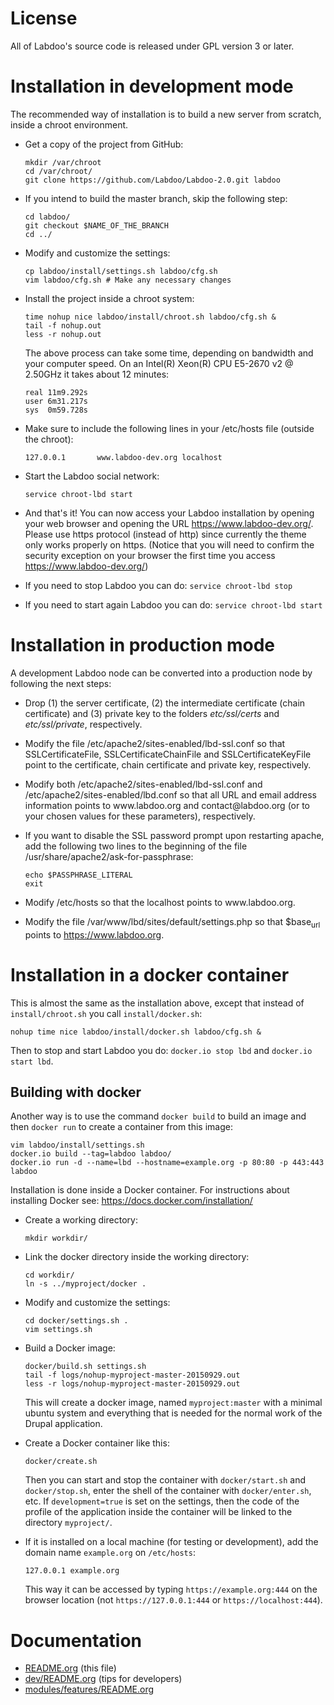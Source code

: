 * License

  All of Labdoo's source code is released under GPL version 3 or later.

* Installation in development mode

  The recommended way of installation is to build a new server from
  scratch, inside a chroot environment.

  + Get a copy of the project from GitHub:
    #+BEGIN_EXAMPLE
    mkdir /var/chroot
    cd /var/chroot/
    git clone https://github.com/Labdoo/Labdoo-2.0.git labdoo
    #+END_EXAMPLE

  + If you intend to build the master branch, skip the following step:
    #+BEGIN_EXAMPLE
    cd labdoo/
    git checkout $NAME_OF_THE_BRANCH
    cd ../
    #+END_EXAMPLE

  + Modify and customize the settings:
    #+BEGIN_EXAMPLE
    cp labdoo/install/settings.sh labdoo/cfg.sh
    vim labdoo/cfg.sh # Make any necessary changes
    #+END_EXAMPLE

  + Install the project inside a chroot system:
    #+BEGIN_EXAMPLE
    time nohup nice labdoo/install/chroot.sh labdoo/cfg.sh &
    tail -f nohup.out
    less -r nohup.out
    #+END_EXAMPLE

    The above process can take some time, depending on bandwidth and your computer speed.
    On an Intel(R) Xeon(R) CPU E5-2670 v2 @ 2.50GHz it takes about 12 minutes:

    #+BEGIN_EXAMPLE
    real 11m9.292s
    user 6m31.217s
    sys  0m59.728s
    #+END_EXAMPLE

  + Make sure to include the following lines in your /etc/hosts file (outside the chroot):

    #+BEGIN_EXAMPLE
    127.0.0.1       www.labdoo-dev.org localhost
    #+END_EXAMPLE

  + Start the Labdoo social network: 
    #+BEGIN_EXAMPLE
    service chroot-lbd start
    #+END_EXAMPLE

  + And that's it! You can now access your Labdoo installation
    by opening your web browser and opening the URL https://www.labdoo-dev.org/. Please use https
    protocol (instead of http) since currently the theme only works properly on https. (Notice
    that you will need to confirm the security exception on your browser the first time you
    access https://www.labdoo-dev.org/)

  + If you need to stop Labdoo you can do: =service chroot-lbd stop=
  
  + If you need to start again Labdoo you can do: =service chroot-lbd start=

* Installation in production mode

  A development Labdoo node can be converted into a production node by following the next steps:

  + Drop (1) the server certificate, (2) the intermediate certificate (chain certificate) and (3) private key 
    to the folders /etc/ssl/certs/ and /etc/ssl/private/,
    respectively.

  + Modify the file /etc/apache2/sites-enabled/lbd-ssl.conf so that SSLCertificateFile, SSLCertificateChainFile and
    SSLCertificateKeyFile point to the certificate, chain certificate and private key, respectively.

  + Modify both /etc/apache2/sites-enabled/lbd-ssl.conf and /etc/apache2/sites-enabled/lbd.conf
    so that all URL and email address information points to www.labdoo.org and contact@labdoo.org
    (or to your chosen values for these parameters), respectively. 

  + If you want to disable the SSL password prompt upon restarting apache, add the following two lines
    to the beginning of the file /usr/share/apache2/ask-for-passphrase: 
    #+BEGIN_EXAMPLE
    echo $PASSPHRASE_LITERAL
    exit
    #+END_EXAMPLE

  + Modify /etc/hosts so that the localhost points to www.labdoo.org.

  + Modify the file /var/www/lbd/sites/default/settings.php so that $base_url points 
    to https://www.labdoo.org.

* Installation in a docker container

  This is almost the same as the installation above, except that instead of ~install/chroot.sh~
  you call ~install/docker.sh~:
  #+BEGIN_EXAMPLE
  nohup time nice labdoo/install/docker.sh labdoo/cfg.sh &
  #+END_EXAMPLE

  Then to stop and start Labdoo you do: =docker.io stop lbd= and =docker.io start lbd=.


** Building with docker

   Another way is to use the command =docker build= to build an image
   and then =docker run= to create a container from this image:
   #+BEGIN_EXAMPLE
   vim labdoo/install/settings.sh
   docker.io build --tag=labdoo labdoo/
   docker.io run -d --name=lbd --hostname=example.org -p 80:80 -p 443:443 labdoo
   #+END_EXAMPLE

  Installation is done inside a Docker container. For instructions
  about installing Docker see: https://docs.docker.com/installation/

  + Create a working directory:
    #+BEGIN_EXAMPLE
    mkdir workdir/
    #+END_EXAMPLE

  + Link the docker directory inside the working directory: 
    #+BEGIN_EXAMPLE
    cd workdir/
    ln -s ../myproject/docker .
    #+END_EXAMPLE

  + Modify and customize the settings:
    #+BEGIN_EXAMPLE
    cd docker/settings.sh .
    vim settings.sh
    #+END_EXAMPLE

  + Build a Docker image:
    #+BEGIN_EXAMPLE
    docker/build.sh settings.sh
    tail -f logs/nohup-myproject-master-20150929.out
    less -r logs/nohup-myproject-master-20150929.out
    #+END_EXAMPLE
    This will create a docker image, named =myproject:master= with a
    minimal ubuntu system and everything that is needed for the normal
    work of the Drupal application.

  + Create a Docker container like this:
    #+BEGIN_EXAMPLE
    docker/create.sh
    #+END_EXAMPLE
    Then you can start and stop the container with =docker/start.sh=
    and =docker/stop.sh=, enter the shell of the container with
    =docker/enter.sh=, etc. If =development=true= is set on the
    settings, then the code of the profile of the application inside
    the container will be linked to the directory ~myproject/~.

  + If it is installed on a local machine (for testing or
    development), add the domain name =example.org= on ~/etc/hosts~:
    #+BEGIN_EXAMPLE
    127.0.0.1 example.org
    #+END_EXAMPLE
    This way it can be accessed by typing =https://example.org:444= on the
    browser location (not =https://127.0.0.1:444= or =https://localhost:444=).


* Documentation

  + [[https://github.com/Labdoo/Labdoo-2.0/blob/master/README.org][README.org]] (this file)
  + [[https://github.com/Labdoo/Labdoo-2.0/blob/master/dev/README.org][dev/README.org]] (tips for developers)
  + [[https://github.com/Labdoo/Labdoo-2.0/blob/master/modules/features/README.org][modules/features/README.org]]

